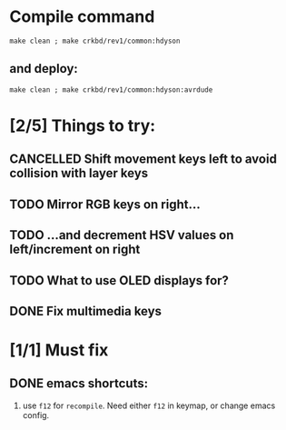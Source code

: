 * Compile command

  #+begin_src shell
  make clean ; make crkbd/rev1/common:hdyson
  #+end_src

** and deploy:
  #+begin_src shell
  make clean ; make crkbd/rev1/common:hdyson:avrdude
  #+end_src
* [2/5] Things to try:

** CANCELLED Shift movement keys left to avoid collision with layer keys

** TODO Mirror RGB keys on right...

** TODO ...and decrement HSV values on left/increment on right

** TODO What to use OLED displays for?

** DONE Fix multimedia keys

* [1/1] Must fix

** DONE emacs shortcuts:

1. use ~f12~ for ~recompile~.  Need either ~f12~ in keymap, or change emacs config.
